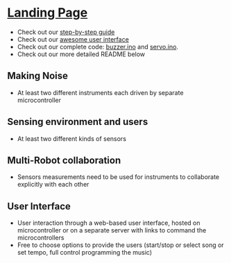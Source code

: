 #+OPTIONS: /n:t
* [[https://ckwojai.github.io/EE183_JamBand/index.html][Landing Page]]
  - Check out our [[https://ckwojai.github.io/EE183_JamBand/documentation/documentation.html][step-by-step guide]]
  - Check out our [[https://ckwojai.github.io/EE183_JamBand/control.html][awesome user interface]]
  - Check out our complete code: [[https://github.com/ckwojai/EE183_JamBand/blob/master/buzzer.ino][buzzer.ino]] and [[https://github.com/ckwojai/EE183_JamBand/blob/master/servo.ino][servo.ino]].
  - Check out our more detailed README below
# * To Recreate our project
# ** 1) Buy the materials, here's the list
#    | Item | Cost | Link |
#    |------+------+------|
#    | blah | blah | blah |
# ** 2) Wiring, here is the schematic
#    We will be using a buzzer so this component should be connected to this pin because blah blah blah...
# ** 3) Test Coding: Setting up servo, buzzer, ultrasonic and touch sensors
#    Something like pinMode(), then command code such as servo1.(angle) or detection code like pin.read('High')
# ** 4) Composing your music (how does servo and buzzer work)
#    Lin should write this.
# ** 5) Get two microcontroller to communicate with each other
#    Using Serial communication, there is a master and there is a slave. The master send a 'R' signal before it play so that they are synchornized......
# ** 6) WIFI connection
#    We use tutorial from this website [[https://github.com/waterbottels/EE183DALab2/blob/master/README.md][link]] to set up WIFI locally. If we want it to go online, we need to set up port forwarding in our router: here's the instruction blahbalhblah
# ** 7) Conclusion (putting everythign together)
#    idkman

# * OUR LANDING PAGE [[https://ckwojai.github.io/EE183_JamBand/]]
# * Deliverables
# ** Team
#   - [ ] Markdown / web content documenting and demonstrating your band
#   - [ ] Information including bill of materials, wiring schematics, mechanical drawings, well-documented code, etc. necessary to recreate the system
#   - [ ] Describe the construction and operation of the instruments using pictures, videos, and text descriptions.
#   - [ ] Webpage documenting and demonstrating your band and its constituent instruments
#     + Details and videos of various subsystems, and instructions for user interaction
#   - [ ] Generate figures demonstrating relationship between the sensed quantities and the sensor output
#     + graph, a timing diagram, or a table of values, etc.
#   - [ ] Demonstration of Multi-Robot collaboration (instruments performing in harmony)
#   - [ ] Record a live performance and include in the documentation
# ** Individual
#    - [ ] Specific individual contributions into an academic poster
#      1) key methods and results
#      2) How each element works
#      3) Detail design process and any design decision
#      4) Potential alternatives and areas for further development
#      5) Include any relevant links to webpages
#      6) Upload a .pdf by <2018-02-08 Thu 16:00>
# * Lab Specification
** Making Noise
  - At least two different instruments each driven by separate microcontroller
** Sensing environment and users
  - At least two different kinds of sensors
** Multi-Robot collaboration
   - Sensors measurements need to be used for instruments to collaborate explicitly with each other
** User Interface
   - User interaction through a web-based user interface, hosted on microcontroller or on a separate server with links to command the microcontrollers
   - Free to choose options to provide the users (start/stop or select song or set tempo, full control programming the music)
